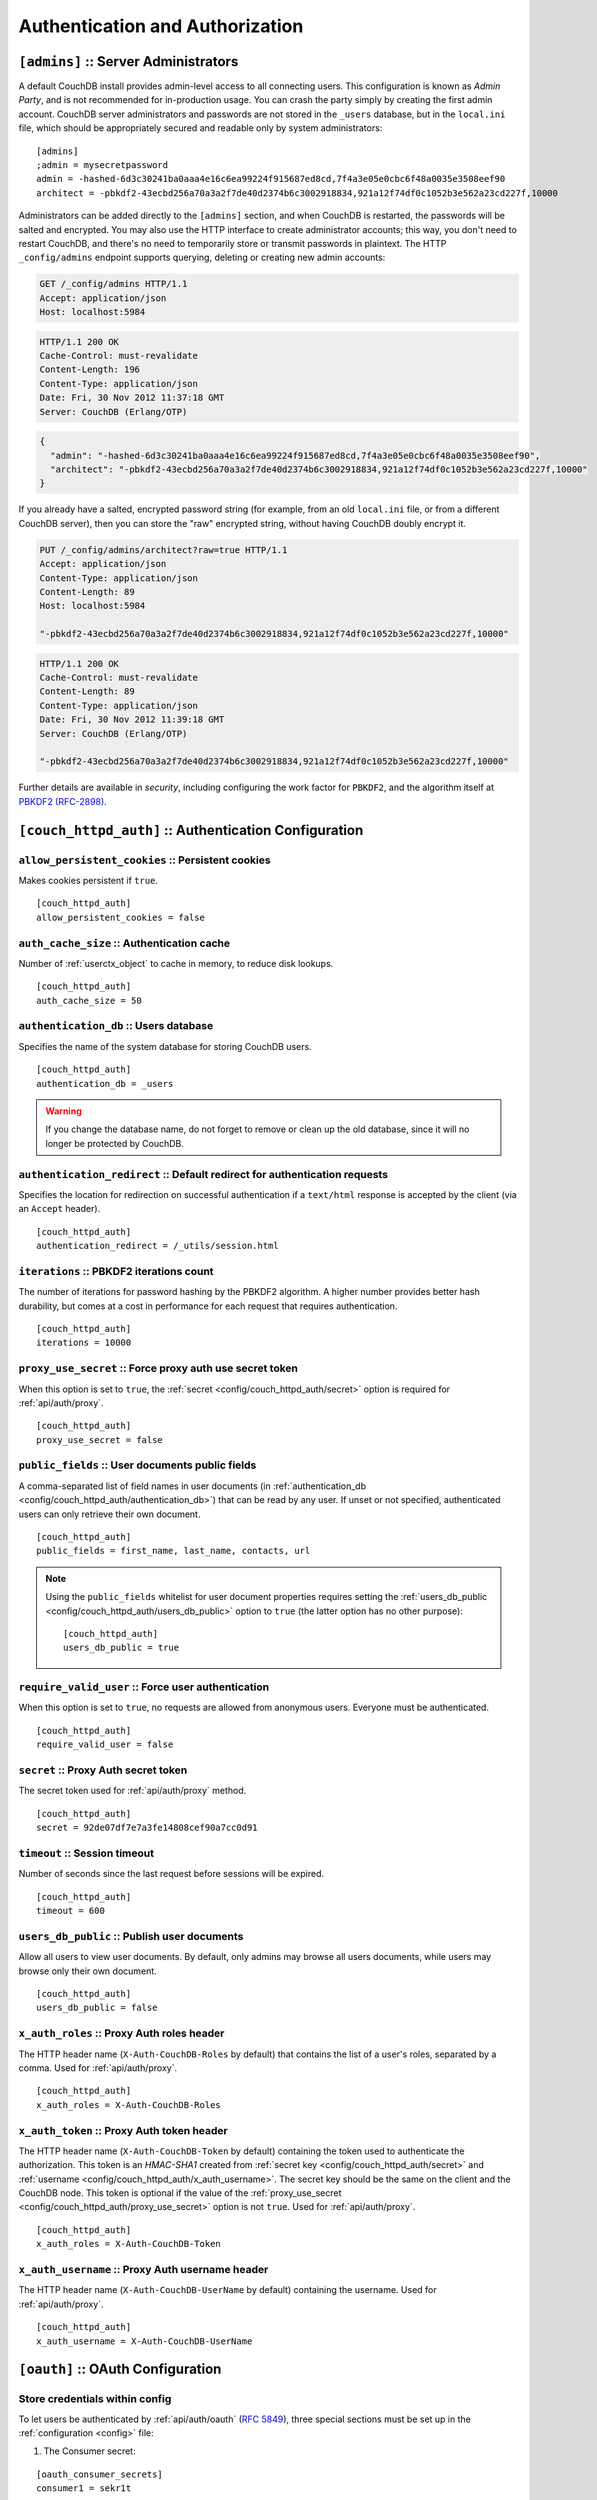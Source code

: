 .. Licensed under the Apache License, Version 2.0 (the "License"); you may not
.. use this file except in compliance with the License. You may obtain a copy of
.. the License at
..
..   http://www.apache.org/licenses/LICENSE-2.0
..
.. Unless required by applicable law or agreed to in writing, software
.. distributed under the License is distributed on an "AS IS" BASIS, WITHOUT
.. WARRANTIES OR CONDITIONS OF ANY KIND, either express or implied. See the
.. License for the specific language governing permissions and limitations under
.. the License.

.. highlight:: ini


================================
Authentication and Authorization
================================

.. _config/admins:

``[admins]`` :: Server Administrators
=====================================

A default CouchDB install provides admin-level access to all connecting users.
This configuration is known as `Admin Party`, and is not recommended for
in-production usage. You can crash the party simply by creating the first
admin account. CouchDB server administrators and passwords are not stored
in the ``_users`` database, but in the ``local.ini`` file, which should be
appropriately secured and readable only by system administrators::

  [admins]
  ;admin = mysecretpassword
  admin = -hashed-6d3c30241ba0aaa4e16c6ea99224f915687ed8cd,7f4a3e05e0cbc6f48a0035e3508eef90
  architect = -pbkdf2-43ecbd256a70a3a2f7de40d2374b6c3002918834,921a12f74df0c1052b3e562a23cd227f,10000

Administrators can be added directly to the ``[admins]`` section, and when
CouchDB is restarted, the passwords will be salted and encrypted. You may
also use the HTTP interface to create administrator accounts; this way,
you don't need to restart CouchDB, and there's no need to temporarily store
or transmit passwords in plaintext. The HTTP ``_config/admins`` endpoint
supports querying, deleting or creating new admin accounts:

.. code-block:: http

   GET /_config/admins HTTP/1.1
   Accept: application/json
   Host: localhost:5984

.. code-block:: http

   HTTP/1.1 200 OK
   Cache-Control: must-revalidate
   Content-Length: 196
   Content-Type: application/json
   Date: Fri, 30 Nov 2012 11:37:18 GMT
   Server: CouchDB (Erlang/OTP)

.. code-block:: json

   {
     "admin": "-hashed-6d3c30241ba0aaa4e16c6ea99224f915687ed8cd,7f4a3e05e0cbc6f48a0035e3508eef90",
     "architect": "-pbkdf2-43ecbd256a70a3a2f7de40d2374b6c3002918834,921a12f74df0c1052b3e562a23cd227f,10000"
   }

If you already have a salted, encrypted password string (for example,
from an old ``local.ini`` file, or from a different CouchDB server), then
you can store the "raw" encrypted string, without having CouchDB doubly
encrypt it.

.. code-block:: http

   PUT /_config/admins/architect?raw=true HTTP/1.1
   Accept: application/json
   Content-Type: application/json
   Content-Length: 89
   Host: localhost:5984

   "-pbkdf2-43ecbd256a70a3a2f7de40d2374b6c3002918834,921a12f74df0c1052b3e562a23cd227f,10000"

.. code-block:: http

   HTTP/1.1 200 OK
   Cache-Control: must-revalidate
   Content-Length: 89
   Content-Type: application/json
   Date: Fri, 30 Nov 2012 11:39:18 GMT
   Server: CouchDB (Erlang/OTP)

   "-pbkdf2-43ecbd256a70a3a2f7de40d2374b6c3002918834,921a12f74df0c1052b3e562a23cd227f,10000"

Further details are available in `security`, including configuring the
work factor for ``PBKDF2``, and the algorithm itself at
`PBKDF2 (RFC-2898) <http://tools.ietf.org/html/rfc2898>`_.

.. versionchanged:: 1.4 `PBKDF2` server-side hashed salted password support
   added, now as a synchronous call for the ``_config/admins`` API.



.. _config/couch_httpd_auth:

``[couch_httpd_auth]`` :: Authentication Configuration
======================================================

.. _config/couch_httpd_auth/allow_persistent_cookies:

``allow_persistent_cookies`` :: Persistent cookies
--------------------------------------------------

Makes cookies persistent if ``true``.

::

  [couch_httpd_auth]
  allow_persistent_cookies = false


.. _config/couch_httpd_auth/auth_cache_size:

``auth_cache_size`` :: Authentication cache
-------------------------------------------

Number of :ref:`userctx_object` to cache in memory, to reduce disk lookups.

::

  [couch_httpd_auth]
  auth_cache_size = 50


.. _config/couch_httpd_auth/authentication_db:

``authentication_db`` :: Users database
---------------------------------------

Specifies the name of the system database for storing CouchDB users.

::

  [couch_httpd_auth]
  authentication_db = _users

.. warning:: If you change the database name, do not forget to remove or clean
   up the old database, since it will no longer be protected by CouchDB.


.. _config/couch_httpd_auth/authentication_redirect:

``authentication_redirect`` :: Default redirect for authentication requests
---------------------------------------------------------------------------

Specifies the location for redirection on successful authentication if a
``text/html`` response is accepted by the client (via an ``Accept`` header).

::

  [couch_httpd_auth]
  authentication_redirect = /_utils/session.html


.. _config/couch_httpd_auth/iterations:

``iterations`` :: PBKDF2 iterations count
-----------------------------------------

.. versionadded:: 1.3

The number of iterations for password hashing by the PBKDF2 algorithm. A higher 
number provides better hash durability, but comes at a cost in performance for
each request that requires authentication.

::

  [couch_httpd_auth]
  iterations = 10000


.. _config/couch_httpd_auth/proxy_use_secret:

``proxy_use_secret`` :: Force proxy auth use secret token
---------------------------------------------------------

When this option is set to ``true``, the
:ref:`secret <config/couch_httpd_auth/secret>` option is required for
:ref:`api/auth/proxy`.

::

  [couch_httpd_auth]
  proxy_use_secret = false


.. _config/couch_httpd_auth/public_fields:

``public_fields`` :: User documents public fields
-------------------------------------------------

.. versionadded:: 1.4

A comma-separated list of field names in user documents (in
:ref:`authentication_db <config/couch_httpd_auth/authentication_db>`) that can
be read by any user. If unset or not specified, authenticated users can only
retrieve their own document.

::

  [couch_httpd_auth]
  public_fields = first_name, last_name, contacts, url

.. note::
   Using the ``public_fields`` whitelist for user document properties requires
   setting the :ref:`users_db_public <config/couch_httpd_auth/users_db_public>`
   option to ``true`` (the latter option has no other purpose)::

     [couch_httpd_auth]
     users_db_public = true

.. _config/couch_httpd_auth/require_valid_user:

``require_valid_user`` :: Force user authentication
---------------------------------------------------

When this option is set to ``true``, no requests are allowed from anonymous
users. Everyone must be authenticated.

::

  [couch_httpd_auth]
  require_valid_user = false


.. _config/couch_httpd_auth/secret:

``secret`` :: Proxy Auth secret token
-------------------------------------

The secret token used for :ref:`api/auth/proxy` method.

::

  [couch_httpd_auth]
  secret = 92de07df7e7a3fe14808cef90a7cc0d91


.. _config/couch_httpd_auth/timeout:

``timeout`` :: Session timeout
------------------------------

Number of seconds since the last request before sessions will be expired.

::

  [couch_httpd_auth]
  timeout = 600



.. _config/couch_httpd_auth/users_db_public:

``users_db_public`` :: Publish user documents
---------------------------------------------

.. versionadded:: 1.4

Allow all users to view user documents. By default, only admins may browse
all users documents, while users may browse only their own document.

::

  [couch_httpd_auth]
  users_db_public = false


.. _config/couch_httpd_auth/x_auth_roles:

``x_auth_roles`` :: Proxy Auth roles header
-------------------------------------------

The HTTP header name (``X-Auth-CouchDB-Roles`` by default) that contains the
list of a user's roles, separated by a comma. Used for :ref:`api/auth/proxy`.

::

  [couch_httpd_auth]
  x_auth_roles = X-Auth-CouchDB-Roles


.. _config/couch_httpd_auth/x_auth_token:

``x_auth_token`` :: Proxy Auth token header
-------------------------------------------

The HTTP header name (``X-Auth-CouchDB-Token`` by default) containing the
token used to authenticate the authorization. This token is an `HMAC-SHA1`
created from :ref:`secret key <config/couch_httpd_auth/secret>` and
:ref:`username <config/couch_httpd_auth/x_auth_username>`. The secret key
should be the same on the client and the CouchDB node. This token is optional
if the value of the
:ref:`proxy_use_secret <config/couch_httpd_auth/proxy_use_secret>`
option is not ``true``. Used for :ref:`api/auth/proxy`.

::

  [couch_httpd_auth]
  x_auth_roles = X-Auth-CouchDB-Token


.. _config/couch_httpd_auth/x_auth_username:

``x_auth_username`` :: Proxy Auth username header
-------------------------------------------------

The HTTP header name (``X-Auth-CouchDB-UserName`` by default) containing the
username. Used for :ref:`api/auth/proxy`.

::

  [couch_httpd_auth]
  x_auth_username = X-Auth-CouchDB-UserName



.. _config/oauth:

``[oauth]`` :: OAuth Configuration
==================================

.. _config/oauth/oauth_consumer_secrets:
.. _config/oauth/oauth_token_secrets:
.. _config/oauth/oauth_token_users:

Store credentials within config
-------------------------------

To let users be authenticated by :ref:`api/auth/oauth` (:rfc:`5849`), three
special sections must be set up in the :ref:`configuration <config>` file:

1. The Consumer secret:

::

  [oauth_consumer_secrets]
  consumer1 = sekr1t

2. Token secrets:

::

  [oauth_token_secrets]
  token1 = tokensekr1t

3. A mapping from tokens to users:

::

  [oauth_token_users]
  token1 = couchdb_username


.. _config/couch_httpd_oauth:
.. _config/couch_httpd_oauth/use_users_db:

Store OAuth credentials within auth database
--------------------------------------------

.. versionadded:: 1.2

CouchDB is able to store OAuth credentials within user documents instead of
config file by using this option::

  [couch_httpd_oauth]
  use_users_db = true

If set to ``true``, OAuth token and consumer secrets will be looked up in the
:ref:`authentication database <config/couch_httpd_auth/authentication_db>`.
These secrets are stored in a top level field named ``"oauth"`` in user
documents, as below.

.. code-block:: javascript

    {
        "_id": "org.couchdb.user:joe",
        "type": "user",
        "name": "joe",
        "password_sha": "fe95df1ca59a9b567bdca5cbaf8412abd6e06121",
        "salt": "4e170ffeb6f34daecfd814dfb4001a73"
        "roles": ["foo", "bar"],
        "oauth": {
            "consumer_keys": {
                "consumerKey1": "key1Secret",
                "consumerKey2": "key2Secret"
            },
            "tokens": {
                "token1": "token1Secret",
                "token2": "token2Secret"
           }
        }
    }


